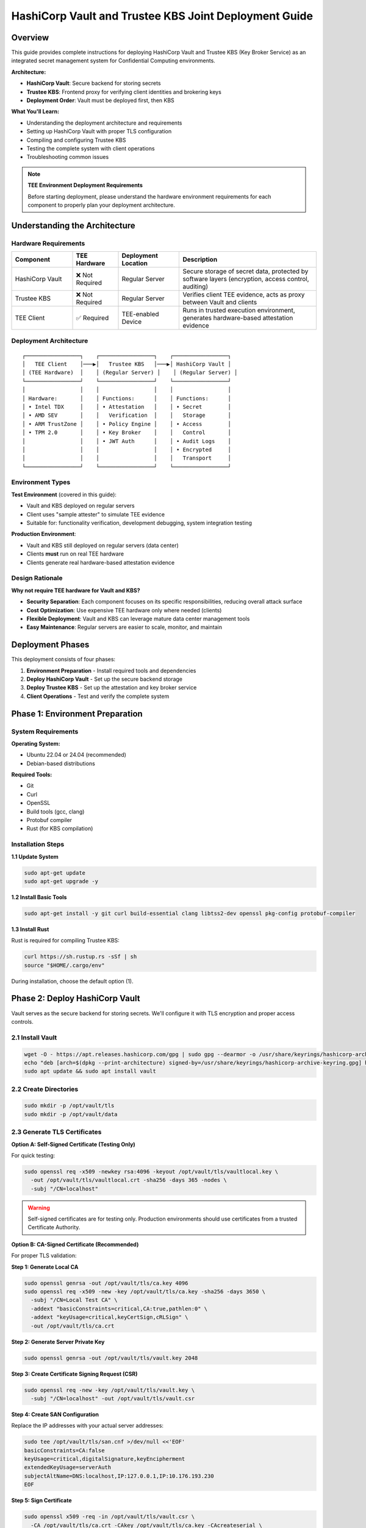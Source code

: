 .. _hashicorp_vault_trustee_deployment:

#############################################################
HashiCorp Vault and Trustee KBS Joint Deployment Guide
#############################################################

Overview
========

This guide provides complete instructions for deploying HashiCorp Vault and Trustee KBS (Key Broker Service) as an integrated secret management system for Confidential Computing environments.

**Architecture:**

- **HashiCorp Vault**: Secure backend for storing secrets
- **Trustee KBS**: Frontend proxy for verifying client identities and brokering keys
- **Deployment Order**: Vault must be deployed first, then KBS

**What You'll Learn:**

- Understanding the deployment architecture and requirements
- Setting up HashiCorp Vault with proper TLS configuration
- Compiling and configuring Trustee KBS
- Testing the complete system with client operations
- Troubleshooting common issues

.. note::

   **TEE Environment Deployment Requirements**

   Before starting deployment, please understand the hardware environment requirements for each component to properly plan your deployment architecture.

Understanding the Architecture
===============================

Hardware Requirements
---------------------

.. list-table::
   :header-rows: 1
   :widths: 20 15 20 45

   * - Component
     - TEE Hardware
     - Deployment Location
     - Description
   * - HashiCorp Vault
     - ❌ Not Required
     - Regular Server
     - Secure storage of secret data, protected by software layers (encryption, access control, auditing)
   * - Trustee KBS
     - ❌ Not Required
     - Regular Server
     - Verifies client TEE evidence, acts as proxy between Vault and clients
   * - TEE Client
     - ✅ Required
     - TEE-enabled Device
     - Runs in trusted execution environment, generates hardware-based attestation evidence

Deployment Architecture
-----------------------

::

   ┌─────────────────┐    ┌─────────────────┐    ┌─────────────────┐
   │   TEE Client    │───▶│   Trustee KBS   │───▶│ HashiCorp Vault │
   │ (TEE Hardware)  │    │ (Regular Server) │    │ (Regular Server) │
   └─────────────────┘    └─────────────────┘    └─────────────────┘
   │                 │    │                 │    │                 │
   │ Hardware:       │    │ Functions:      │    │ Functions:      │
   │ • Intel TDX     │    │ • Attestation   │    │ • Secret        │
   │ • AMD SEV       │    │   Verification  │    │   Storage       │
   │ • ARM TrustZone │    │ • Policy Engine │    │ • Access        │
   │ • TPM 2.0       │    │ • Key Broker    │    │   Control       │
   │                 │    │ • JWT Auth      │    │ • Audit Logs    │
   │                 │    │                 │    │ • Encrypted     │
   │                 │    │                 │    │   Transport     │
   └─────────────────┘    └─────────────────┘    └─────────────────┘

Environment Types
-----------------

**Test Environment** (covered in this guide):

- Vault and KBS deployed on regular servers
- Client uses "sample attester" to simulate TEE evidence
- Suitable for: functionality verification, development debugging, system integration testing

**Production Environment**:

- Vault and KBS still deployed on regular servers (data center)
- Clients **must** run on real TEE hardware
- Clients generate real hardware-based attestation evidence

Design Rationale
----------------

**Why not require TEE hardware for Vault and KBS?**

- **Security Separation**: Each component focuses on its specific responsibilities, reducing overall attack surface
- **Cost Optimization**: Use expensive TEE hardware only where needed (clients)
- **Flexible Deployment**: Vault and KBS can leverage mature data center management tools
- **Easy Maintenance**: Regular servers are easier to scale, monitor, and maintain

Deployment Phases
=================

This deployment consists of four phases:

1. **Environment Preparation** - Install required tools and dependencies
2. **Deploy HashiCorp Vault** - Set up the secure backend storage
3. **Deploy Trustee KBS** - Set up the attestation and key broker service
4. **Client Operations** - Test and verify the complete system

Phase 1: Environment Preparation
=================================

System Requirements
-------------------

**Operating System:**

- Ubuntu 22.04 or 24.04 (recommended)
- Debian-based distributions

**Required Tools:**

- Git
- Curl
- OpenSSL
- Build tools (gcc, clang)
- Protobuf compiler
- Rust (for KBS compilation)

Installation Steps
------------------

**1.1 Update System**

.. code-block:: bash

   sudo apt-get update
   sudo apt-get upgrade -y

**1.2 Install Basic Tools**

.. code-block:: bash

   sudo apt-get install -y git curl build-essential clang libtss2-dev openssl pkg-config protobuf-compiler

**1.3 Install Rust**

Rust is required for compiling Trustee KBS:

.. code-block:: bash

   curl https://sh.rustup.rs -sSf | sh
   source "$HOME/.cargo/env"

During installation, choose the default option (1).

Phase 2: Deploy HashiCorp Vault
================================

Vault serves as the secure backend for storing secrets. We'll configure it with TLS encryption and proper access controls.

2.1 Install Vault
-----------------

.. code-block:: bash

   wget -O - https://apt.releases.hashicorp.com/gpg | sudo gpg --dearmor -o /usr/share/keyrings/hashicorp-archive-keyring.gpg
   echo "deb [arch=$(dpkg --print-architecture) signed-by=/usr/share/keyrings/hashicorp-archive-keyring.gpg] https://apt.releases.hashicorp.com $(lsb_release -cs) main" | sudo tee /etc/apt/sources.list.d/hashicorp.list
   sudo apt update && sudo apt install vault

2.2 Create Directories
----------------------

.. code-block:: bash

   sudo mkdir -p /opt/vault/tls
   sudo mkdir -p /opt/vault/data

2.3 Generate TLS Certificates
------------------------------

**Option A: Self-Signed Certificate (Testing Only)**

For quick testing:

.. code-block:: bash

   sudo openssl req -x509 -newkey rsa:4096 -keyout /opt/vault/tls/vaultlocal.key \
     -out /opt/vault/tls/vaultlocal.crt -sha256 -days 365 -nodes \
     -subj "/CN=localhost"

.. warning::

   Self-signed certificates are for testing only. Production environments should use certificates from a trusted Certificate Authority.

**Option B: CA-Signed Certificate (Recommended)**

For proper TLS validation:

**Step 1: Generate Local CA**

.. code-block:: bash

   sudo openssl genrsa -out /opt/vault/tls/ca.key 4096
   sudo openssl req -x509 -new -key /opt/vault/tls/ca.key -sha256 -days 3650 \
     -subj "/CN=Local Test CA" \
     -addext "basicConstraints=critical,CA:true,pathlen:0" \
     -addext "keyUsage=critical,keyCertSign,cRLSign" \
     -out /opt/vault/tls/ca.crt

**Step 2: Generate Server Private Key**

.. code-block:: bash

   sudo openssl genrsa -out /opt/vault/tls/vault.key 2048

**Step 3: Create Certificate Signing Request (CSR)**

.. code-block:: bash

   sudo openssl req -new -key /opt/vault/tls/vault.key \
     -subj "/CN=localhost" -out /opt/vault/tls/vault.csr

**Step 4: Create SAN Configuration**

Replace the IP addresses with your actual server addresses:

.. code-block:: bash

   sudo tee /opt/vault/tls/san.cnf >/dev/null <<'EOF'
   basicConstraints=CA:false
   keyUsage=critical,digitalSignature,keyEncipherment
   extendedKeyUsage=serverAuth
   subjectAltName=DNS:localhost,IP:127.0.0.1,IP:10.176.193.230
   EOF

**Step 5: Sign Certificate**

.. code-block:: bash

   sudo openssl x509 -req -in /opt/vault/tls/vault.csr \
     -CA /opt/vault/tls/ca.crt -CAkey /opt/vault/tls/ca.key -CAcreateserial \
     -out /opt/vault/tls/vault.crt -days 825 -sha256 -extfile /opt/vault/tls/san.cnf

**Step 6: Verify Certificate**

.. code-block:: bash

   sudo openssl x509 -in /opt/vault/tls/vault.crt -noout -text | \
     sed -n '/Subject:/p;/Subject Alternative Name/,+1p;/Extended Key Usage/,+1p;/Basic Constraints/,+1p'

You should see:
- ``CA:FALSE``
- ``Extended Key Usage: TLS Web Server Authentication``
- ``Subject Alternative Name`` with your DNS/IP entries

**Step 7: Set Permissions**

.. code-block:: bash

   sudo chown -R vault:vault /opt/vault/tls
   sudo chmod 750 /opt/vault/tls
   sudo chmod 640 /opt/vault/tls/vault.key
   sudo chmod 644 /opt/vault/tls/vault.crt /opt/vault/tls/ca.crt
   sudo chmod 755 /opt /opt/vault

2.4 Configure Vault
-------------------

Edit the configuration file:

.. code-block:: bash

   sudo nano /etc/vault.d/vault.hcl

Replace with the following content (update the IP/hostname):

.. code-block:: json

   {
     "ui": true,
     "api_addr": "https://<your-server-IP-or-hostname>:8200", // Example URL
     "storage": {
       "file": {
         "path": "/opt/vault/data"
       }
     },
     "listener": {
       "tcp": {
         "address": "<your-server-IP-or-hostname>:8200", // Example address
         "tls_cert_file": "/opt/vault/tls/vaultlocal.crt",
         "tls_key_file": "/opt/vault/tls/vaultlocal.key"
       }
     }
   }

.. note::

   Replace ``<your-server-IP-or-hostname>`` with your actual server address.

2.5 Start Vault Service
------------------------

.. code-block:: bash

   sudo systemctl restart vault
   sudo systemctl enable vault

2.6 Verify Vault Installation
------------------------------

**Method 1: Check Service Status**

.. code-block:: bash

   sudo systemctl status vault

Look for green "active (running)" text.

**Method 2: Check Network Port**

.. code-block:: bash

   sudo netstat -tuln | grep 8200

You should see the system listening on port 8200.

**Method 3: Test HTTPS Endpoint**

.. code-block:: bash

   curl --cacert /opt/vault/tls/ca.crt https://<your-server-IP-or-hostname>:8200/v1/sys/health

**Method 4: Access Web UI**

Open ``https://<your-server-IP>:8200`` in your browser. You should see the Vault initialization page.

2.7 Initialize Vault
--------------------

**Access the Web UI** and follow these steps:

**Step 1: Initialize**

On the initialization page, configure:

- **Key shares**: ``1`` (for testing; use higher values in production)
- **Key threshold**: ``1`` (for testing; use higher values in production)
- Leave "Store PGP keys" unchecked

Click "Initialize" and **save the Root Token and Recovery Key** securely!

**Step 2: Login**

Use the Root Token to log in to Vault.

**Step 3: Enable KV Engine**

1. Select "Secrets Engines" from the left menu
2. Click "Enable new engine +"
3. Select "KV"
4. Configure:
   - **Path**: ``kv`` (must match KBS configuration)
   - **Version**: Select ``1`` (KBS requires KV v1)
5. Click "Enable Engine"

.. note::

   This path must be mounted as KV v1 engine; KBS currently uses kv1 API

.. important::

   **If you previously enabled KV v2:**

   1. In "Secrets Engines", find the ``kv`` mount
   2. Click "⋯" menu and select "Disable"
   3. Re-enable with Version 1 as described above
   4. Verify the engine page shows "Version: 1"

✅ **Vault deployment complete!**

Phase 3: Deploy Trustee KBS
============================

KBS acts as the attestation proxy between clients and Vault. We'll compile it from source and configure it to connect to Vault.

3.1 Clone Repository
--------------------

.. code-block:: bash

   git clone https://github.com/confidential-containers/trustee.git
   cd trustee/kbs
   git checkout a2570329cc33daf9ca16370a1948b5379bb17fbe

3.2 Compile KBS
---------------

**Compile KBS Server** (with Vault support):

.. code-block:: bash

   sudo cargo install --path . --features="vault"

.. important::

   The ``--features="vault"`` flag is required for Vault integration.

**Compile KBS Client** (with sample attester for testing):

.. code-block:: bash

   make cli CLI_FEATURES=sample_only
   sudo make install-cli

.. note::

   The ``sample_only`` feature enables testing in non-TEE environments.

3.3 Troubleshoot Compilation Issues
------------------------------------

**Issue: Compilation error "error[E0277]: can't compare"**

This is a type mismatch in the verifier dependency.

**Solution:**

1. Open ``deps/verifier/src/az_snp_vtpm/mod.rs``
2. Find line ~225:

   .. code-block:: rust

      && get_oid_octets::<64>(&parsed_endorsement_key, HW_ID_OID)? != report.chip_id

3. Add dereference operator:

   .. code-block:: rust

      && get_oid_octets::<64>(&parsed_endorsement_key, HW_ID_OID)? != *report.chip_id

4. Recompile:

   .. code-block:: bash

      sudo cargo install --path . --features="vault"

**Issue: Runtime error "unknown variant 'Vault'"**

This means the system is running an old KBS binary.

**Solution:**

1. Find the correct KBS path:

   .. code-block:: bash

      which kbs

2. Use absolute path when starting KBS:

   .. code-block:: bash

      sudo /home/user/.cargo/bin/kbs --config-file ./kbs-config.toml

3. **Optional**: Create permanent link:

   .. code-block:: bash

      sudo ln -sf /home/user/.cargo/bin/kbs /usr/local/bin/kbs

3.4 Generate KBS Certificates and Keys
---------------------------------------

Create directories:

.. code-block:: bash

   mkdir -p keys wkdir admin

**Generate HTTPS Certificates**

**Step 1: Generate KBS CA**

.. code-block:: bash

   openssl genrsa -out keys/kbs-ca.key 4096
   openssl req -x509 -new -key keys/kbs-ca.key -sha256 -days 3650 \
     -subj "/CN=KBS Local CA" \
     -addext "basicConstraints=critical,CA:true,pathlen:0" \
     -addext "keyUsage=critical,keyCertSign,cRLSign" \
     -out keys/kbs-ca.crt

**Step 2: Generate Server Key and CSR**

.. code-block:: bash

   openssl genrsa -out keys/key.pem 2048
   openssl req -new -key keys/key.pem -subj "/CN=localhost" -out keys/kbs.csr

**Step 3: Create SAN Configuration**

.. code-block:: bash

   tee keys/kbs-san.cnf >/dev/null <<'EOF'
   basicConstraints=CA:false
   keyUsage=critical,digitalSignature,keyEncipherment
   extendedKeyUsage=serverAuth
   subjectAltName=DNS:localhost,IP:127.0.0.1
   EOF

**Step 4: Sign Server Certificate**

.. code-block:: bash

   openssl x509 -req -in keys/kbs.csr \
     -CA keys/kbs-ca.crt -CAkey keys/kbs-ca.key -CAcreateserial \
     -out keys/cert.pem -days 825 -sha256 -extfile keys/kbs-san.cnf

**Step 5: Verify Certificate**

.. code-block:: bash

   openssl x509 -in keys/cert.pem -noout -text | \
     sed -n '/Subject:/p;/Subject Alternative Name/,+1p;/Extended Key Usage/,+1p;/Basic Constraints/,+1p'

**Step 6: Client Trust Setup**

Clients must trust the KBS CA. Choose one method:

**Option A: Explicit CA File** (for kbs-client):

.. code-block:: bash

   kbs-client --cert-file ./keys/kbs-ca.crt ...

**Option B: System CA Store** (recommended for services):

.. code-block:: bash

   sudo cp ./keys/kbs-ca.crt /usr/local/share/ca-certificates/kbs-ca.crt
   sudo update-ca-certificates

**Option C: Container Mount**:

Mount the file and set ``SSL_CERT_FILE=/etc/ssl/certs/kbs-ca.crt``

**Generate Admin Authentication Keys**

.. code-block:: bash

   openssl genpkey -algorithm Ed25519 -out admin/admin.key
   openssl pkey -in admin/admin.key -pubout -out admin/admin.pub

.. important::

   KBS admin API requires Ed25519 keys. RSA keys will cause "Invalid public key" errors.

3.5 Configure KBS
-----------------

Create ``kbs-config.toml`` in the ``kbs`` directory:

.. code-block:: toml

   [http_server]
   sockets = ["0.0.0.0:8999"]
   insecure_http = false
   private_key = "./keys/key.pem"
   certificate = "./keys/cert.pem"

   [admin]
   auth_public_key = "./admin/admin.pub"

   [attestation_token]
   insecure_key = true

   [attestation_service]
   type = "coco_as_builtin"
   work_dir = "./wkdir/attestation-service"
   policy_engine = "opa"

   [attestation_service.attestation_token_broker]
   type = "Ear"
   duration_min = 5

   [attestation_service.rvps_config]
   type = "BuiltIn"

   [attestation_service.rvps_config.storage]
   type = "LocalJson"
   file_path = "./wkdir/attestation-service/reference_values.json"

   [policy_engine]
   policy_path = "./wkdir/policy.rego"

   [[plugins]]
   name = "resource"
   type = "Vault"
   # Replace with your Vault address
   vault_url = "https://<your-vault-host>:8200"
   # Replace with your Root Token from Vault initialization
   token = "hvs.xxxxnnnnxxxxnnnn"
   # Must match the path configured in Vault (kv)
   mount_path = "kv"
   # Set to false for self-signed certificates
   verify_ssl = false
   # If verify_ssl=true with self-signed certs, provide CA path:
   # ca_certs = ["./wkdir/local-ca.pem"]

.. note::

   **Important Configuration Notes:**

   - Replace ``vault_url`` with your actual Vault address
   - Replace ``token`` with the Root Token from Vault initialization
   - ``mount_path = "kv"`` must match the KV engine path in Vault
   - KBS requires KV v1 (not v2)
   - If using self-signed Vault certificates, set ``verify_ssl = false``

3.6 Configure Attestation Policy
---------------------------------

For **testing in non-TEE environments**, use a permissive policy:

.. code-block:: bash

   cp ./sample_policies/allow_all.rego ./wkdir/policy.rego

.. warning::

   In production, use strict attestation policies that verify real TEE evidence. The ``allow_all`` policy is only for testing.

3.7 Start KBS Service
---------------------

Start KBS using the absolute path:

.. code-block:: bash

   sudo /home/user/.cargo/bin/kbs --config-file ./kbs-config.toml

If successful, you should see output indicating KBS is listening on port 8999.

✅ **KBS deployment complete!**

Phase 4: Client Operations and Verification
============================================

Now test the complete system by storing and retrieving secrets.

4.1 Locate KBS Client
---------------------

The compiled ``kbs-client`` is located at ``trustee/target/release/kbs-client``.

If your project is in ``/home/user/trustee``, the full path is:

.. code-block:: text

   /home/user/trustee/target/release/kbs-client

4.2 Store a Secret
------------------

**Step 1: Create Test Data**

.. code-block:: bash

   echo "this is a test file." > test.txt

**Step 2: Store in Vault via KBS**

.. code-block:: bash

   /path/to/target/release/kbs-client --url https://<trustee-service-host>:8999 \
     --cert-file ./keys/kbs-ca.crt \
     config --auth-private-key ./admin/admin.key \
     set-resource --path mysecrets/database/password \
     --resource-file test.txt

4.3 Retrieve a Secret
---------------------

**Step 1: Generate TEE Private Key** (for client simulation):

.. code-block:: bash

   openssl ecparam -name prime256v1 -genkey -noout | \
     openssl pkcs8 -topk8 -nocrypt -out tee_ec.key

**Step 2: Retrieve Secret** (with automatic attestation):

.. code-block:: bash

   /path/to/target/release/kbs-client --url https://<trustee-server-host>:8999 \
     --cert-file ./keys/kbs-ca.crt \
     get-resource --path mysecrets/database/password \
     --tee-key-file ./tee_ec.key

**Expected Behavior:**

- In non-TEE environments, you'll see: "Sample Attester will be used" (this is normal)
- On success, the output will be base64 encoded
- Decode the output: ``echo "base64output" | base64 -d``

✅ **Congratulations!** You have successfully deployed and tested the secret management system.

Troubleshooting
===============

Common Issues and Solutions
---------------------------

**Issue 1: "illegal token format" Error**

**Symptoms:**

.. code-block:: text

   Error: read token
   Caused by: illegal token format

**Root Cause:** KBS client doesn't have ``sample_only`` feature enabled.

**Solution:**

Recompile kbs-client with the feature:

.. code-block:: bash

   make -C trustee/kbs cli CLI_FEATURES=sample_only
   /path/to/trustee/target/release/kbs-client [parameters...]

**Issue 2: "Access denied by policy" Error**

**Symptoms:**

.. code-block:: text

   Error: request unauthorized
   ErrorInformation { error_type: "PolicyDeny", detail: "Access denied by policy" }

**Root Cause:** KBS policy rejects sample evidence.

**Solution:**

Update to permissive policy:

.. code-block:: bash

   cp ./sample_policies/allow_all.rego ./wkdir/policy.rego

Or via admin API:

.. code-block:: bash

   kbs-client --url https://<trustee-service-host>:8999 \
     --cert-file ./keys/kbs-ca.crt \
     config --auth-private-key ./admin/admin.key \
     set-attestation-policy --policy-file ./sample_policies/allow_all.rego

**Issue 3: Vault TLS Certificate Error**

**Symptoms:** "CaUsedAsEndEntity" error or Vault connection fails.

**Root Cause:** Vault using non-compliant certificates (CA cert used as server cert).

**Solution:** Follow Phase 2, Section 2.3 Option B to generate proper server certificates.

**Issue 4: KV Engine Version Mismatch**

**Symptoms:**

.. code-block:: text

   Invalid path for a versioned K/V secrets engine

**Root Cause:** Vault has KV v2 engine, but KBS uses KV v1 API.

**Solution:**

1. In Vault UI, go to "Secrets Engines"
2. Find the ``kv`` mount, click "⋯" → "Disable"
3. Re-enable with Version 1 (see Phase 2, Section 2.7, Step 3)

**Issue 5: RVPS Storage Permission Error**

**Symptoms:**

.. code-block:: text

   Permission denied (os error 13)

**Root Cause:** LocalJson storage tries to write to system directories without permissions.

**Solution:**

Add writable path in ``kbs-config.toml``:

.. code-block:: toml

   [attestation_service.rvps_config.storage]
   type = "LocalJson"
   file_path = "./wkdir/attestation-service/reference_values.json"

Issue 6: Normal Warning Messages in Test Environment

Symptoms: When testing in non-TEE environments, client outputs the following warning messages:

.. code-block:: text

   [WARN] No TEE platform detected. Sample Attester will be used.
   [WARN] Authenticating with KBS failed. Perform a new RCAR handshake: TokenNotFound

Explanation: These are normal warning messages, not errors:

- "No TEE platform detected":

  - Expected behavior when testing on regular servers
  - System automatically switches to sample attester to simulate TEE evidence
  - This is exactly what we expect in test environments

These are **normal** in test environments:

- "No TEE platform detected": Expected on regular servers, system uses sample attester
- "TokenNotFound": Normal on first access, system performs new RCAR handshake

**Confirmation of Success:**

- Check if you received base64 encoded output
- Decode and verify: ``echo "base64content" | base64 -d``
- These warnings are expected and indicate proper test environment behavior

Appendix
========

Building KBS Docker Image
--------------------------

**Prerequisites**

The default Dockerfile at commit ``a2570329cc33daf9ca16370a1948b5379bb17fbe`` has issues. Apply this patch first:

**Patch File:**

.. code-block:: diff

   diff --git a/kbs/docker/Dockerfile b/kbs/docker/Dockerfile
   index e529716..45b9271 100644
   --- a/kbs/docker/Dockerfile
   +++ b/kbs/docker/Dockerfile
   @@ -39,17 +39,17 @@ RUN if [ "${ARCH}" = "x86_64" ]; then curl -fsSL https://download.01.org/intel-s
    WORKDIR /usr/src/trustee
    COPY . .
    
   -RUN cd kbs && make AS_FEATURE=coco-as-builtin ALIYUN=${ALIYUN} ARCH=${ARCH} && \
   +RUN cd kbs && make VAULT=true AS_FEATURE=coco-as-builtin ALIYUN=${ALIYUN} ARCH=${ARCH} background-check-kbs && \
       make ARCH=${ARCH} install-kbs
    
   -FROM ubuntu:22.04
   +FROM ubuntu:24.04
    ARG ARCH=x86_64
    
    WORKDIR /tmp
    
    RUN apt-get update && \
       apt-get install -y \
   -    curl \
   +    curl gpg \
       gnupg-agent && \
       if [ "${ARCH}" = "x86_64" ]; then curl -fsSL https://download.01.org/intel-sgx/sgx_repo/ubuntu/intel-sgx-deb.key | \
       gpg --dearmor --output /usr/share/keyrings/intel-sgx.gpg && \

**Build Command:**

Inside the ``trustee`` folder:

.. code-block:: bash

   docker build -f kbs/docker/Dockerfile -t kbs:latest .

**Run Docker Container:**

.. code-block:: bash

   docker run -p 8999:8999 kbs:latest

Summary
=======

You have successfully:

✅ Deployed HashiCorp Vault as a secure secret backend
✅ Compiled and configured Trustee KBS with Vault integration
✅ Set up proper TLS certificates for both services
✅ Tested the system with client operations
✅ Learned how to troubleshoot common issues

**Next Steps:**

- For production deployment, use real TEE hardware for clients
- Implement strict attestation policies
- Use certificates from a trusted CA
- Configure proper access controls and audit logging
- Review the :ref:`NVFlare CC Architecture <cc_architecture>` for integration with NVFlare
